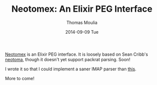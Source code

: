#+TITLE:       Neotomex: An Elixir PEG Interface
#+AUTHOR:      Thomas Moulia
#+EMAIL:       jtmoulia@gmail.com
#+DATE:        2014-09-09 Tue
#+URI:         /blog/%y/%m/%d/norse-attack-map
#+KEYWORDS:    elixir, erlang, neotoma, peg, parser, neotomex
#+TAGS:        elixir, erlang
#+LANGUAGE:    en
#+OPTIONS:     H:3 num:nil toc:nil \n:nil ::t |:t ^:nil -:nil f:t *:t <:t
#+DESCRIPTION: Neotomex: An Elixir PEG Interface

[[https://github.com/jtmoulia/neotomex][Neotomex]] is an Elixir PEG interface. It is loosely based on Sean
Cribb's [[https://github.com/seancribbs/neotoma][neotoma]], though it doesn't yet support packrat parsing. Soon!

I wrote it so that I could implement a saner IMAP parser than [[https://github.com/thusfresh/switchboard/blob/c103bc61635eebafa1a2d2964d34a7d91de773c2/src/imap.erl#L976][this]].

More to come!

